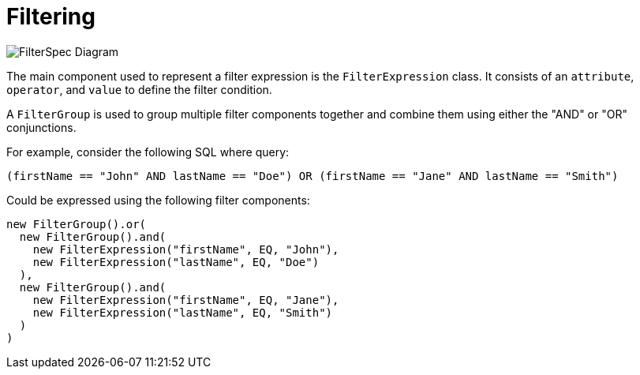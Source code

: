 = Filtering

image::FilterSpec_Diagram.png[]

The main component used to represent a filter expression is the `FilterExpression` class. It consists of an `attribute`, `operator`, and `value` to define the filter condition.

A `FilterGroup` is used to group multiple filter components together and combine them using either the "AND" or "OR" conjunctions.

For example, consider the following SQL where query:

[source, sql]
----
(firstName == "John" AND lastName == "Doe") OR (firstName == "Jane" AND lastName == "Smith")
----

Could be expressed using the following filter components:

[source]
----
new FilterGroup().or(
  new FilterGroup().and(
    new FilterExpression("firstName", EQ, "John"), 
    new FilterExpression("lastName", EQ, "Doe")
  ), 
  new FilterGroup().and(
    new FilterExpression("firstName", EQ, "Jane"), 
    new FilterExpression("lastName", EQ, "Smith")
  )
)
----